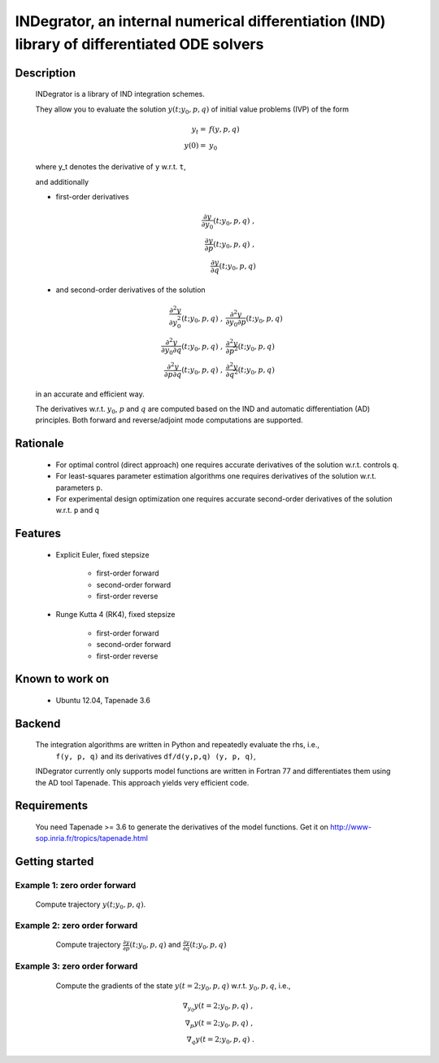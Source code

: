 

=============================================================================================
INDegrator, an internal numerical differentiation (IND) library of differentiated ODE solvers
=============================================================================================


Description
-----------

    INDegrator is a library of IND integration schemes.

    They allow you to evaluate the solution :math:`y(t; y_0, p, q)` of initial value
    problems (IVP) of the form


    .. math::

        y_t =& f(y, p, q) \\
        y(0) =& y_0

    where y_t denotes the derivative of ``y`` w.r.t. ``t``,

    and additionally 

    * first-order derivatives 

      .. math::

        \frac{\partial y}{\partial y_0}(t; y_0, p, q) \;, \\
        \frac{\partial y}{\partial p}(t; y_0, p, q) \;, \\
        \frac{\partial y}{\partial q}(t; y_0, p, q) 

    * and second-order derivatives of the solution

      .. math::

        \frac{\partial^2 y}{\partial y_0^2}(t; y_0, p, q) \;, &
        \frac{\partial^2 y}{\partial y_0 \partial p}(t; y_0, p, q) \\
        \frac{\partial^2 y}{\partial y_0 \partial q}(t; y_0, p, q) \;, &
        \frac{\partial^2 y}{\partial p^2}(t; y_0, p, q) \\
        \frac{\partial^2 y}{\partial p \partial q}(t; y_0, p, q) \;, &
        \frac{\partial^2 y}{\partial q^2}(t; y_0, p, q) 




    in an accurate and efficient way.

    The derivatives w.r.t. :math:`y_0`, :math:`p` and :math:`q` are computed based on the IND and automatic differentiation (AD)
    principles. Both forward and reverse/adjoint mode computations are supported.

Rationale
---------

    * For optimal control (direct approach) one requires accurate derivatives of the solution w.r.t. controls ``q``.

    * For least-squares parameter estimation algorithms one requires derivatives of the solution w.r.t. parameters ``p``.

    * For experimental design optimization one requires accurate second-order derivatives of the solution w.r.t. ``p`` and ``q``


Features
--------

    * Explicit Euler, fixed stepsize

         - first-order forward
         - second-order forward
         - first-order reverse

    * Runge Kutta 4 (RK4), fixed stepsize

         - first-order forward
         - second-order forward
         - first-order reverse


Known to work on
----------------

    * Ubuntu 12.04, Tapenade 3.6


Backend
-------

    The integration algorithms are written in Python and repeatedly evaluate the rhs, i.e.,
     ``f(y, p, q)`` and its derivatives ``df/d(y,p,q) (y, p, q)``,

    INDegrator currently only supports model functions are written in Fortran 77 and differentiates them
    using the AD tool Tapenade. This approach yields very efficient code.


Requirements
------------

    You need Tapenade >= 3.6 to generate the derivatives of the model functions.
    Get it on http://www-sop.inria.fr/tropics/tapenade.html


Getting started
---------------
    
    

Example 1: zero order forward
`````````````````````````````
    
    Compute trajectory :math:`y(t; y_0, p, q)`.

    .. literalinclude:: bimolkat_zo_forward.py
        :lines: 1-30

.. image:: bimolkat_zo_forward.png
    :align: center
    :scale: 100



Example 2: zero order forward
`````````````````````````````

    Compute trajectory :math:`\frac{\partial y}{\partial p}(t; y_0, p, q)`
    and :math:`\frac{\partial y}{\partial q}(t; y_0, p, q)`

    .. literalinclude:: bimolkat_fo_forward.py

  .. image:: bimolkat_fo_forward_p.png
    :align: center
    :scale: 100

  .. image:: bimolkat_fo_forward_q.png
    :align: center
    :scale: 100



Example 3: zero order forward
`````````````````````````````

    Compute the gradients of the state :math:`y(t=2; y_0, p, q)` w.r.t. :math:`y_0, p, q`, i.e.,

    .. math::

        \nabla_{y_0} y(t=2; y_0, p, q) \;, \\
        \nabla_{p} y(t=2; y_0, p, q) \;, \\
        \nabla_{q} y(t=2; y_0, p, q) \;.


    .. literalinclude:: bimolkat_fo_forward.py

  .. image:: bimolkat_fo_forward_p.png
    :align: center
    :scale: 100

  .. image:: bimolkat_fo_forward_q.png
    :align: center
    :scale: 100
